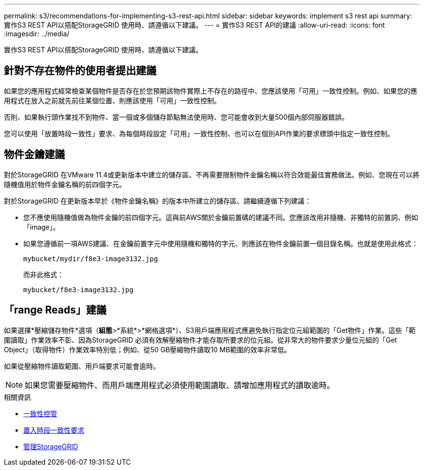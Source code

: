 ---
permalink: s3/recommendations-for-implementing-s3-rest-api.html 
sidebar: sidebar 
keywords: implement s3 rest api 
summary: 實作S3 REST API以搭配StorageGRID 使用時、請遵循以下建議。 
---
= 實作S3 REST API的建議
:allow-uri-read: 
:icons: font
:imagesdir: ../media/


[role="lead"]
實作S3 REST API以搭配StorageGRID 使用時、請遵循以下建議。



== 針對不存在物件的使用者提出建議

如果您的應用程式經常檢查某個物件是否存在於您預期該物件實際上不存在的路徑中、您應該使用「可用」一致性控制。例如、如果您的應用程式在放入之前就先前往某個位置、則應該使用「可用」一致性控制。

否則、如果執行頭作業找不到物件、當一個或多個儲存節點無法使用時、您可能會收到大量500個內部伺服器錯誤。

您可以使用「放置時段一致性」要求、為每個時段設定「可用」一致性控制、也可以在個別API作業的要求標頭中指定一致性控制。



== 物件金鑰建議

對於StorageGRID 在VMware 11.4或更新版本中建立的儲存區、不再需要限制物件金鑰名稱以符合效能最佳實務做法。例如、您現在可以將隨機值用於物件金鑰名稱的前四個字元。

對於StorageGRID 在更新版本早於《物件金鑰名稱》的版本中所建立的儲存區、請繼續遵循下列建議：

* 您不應使用隨機值做為物件金鑰的前四個字元。這與前AWS關於金鑰前置碼的建議不同。您應該改用非隨機、非獨特的前置詞、例如「image」。
* 如果您遵循前一項AWS建議、在金鑰前置字元中使用隨機和獨特的字元、則應該在物件金鑰前置一個目錄名稱。也就是使用此格式：
+
[listing]
----
mybucket/mydir/f8e3-image3132.jpg
----
+
而非此格式：

+
[listing]
----
mybucket/f8e3-image3132.jpg
----




== 「range Reads」建議

如果選擇*壓縮儲存物件*選項（*組態*>*系統*>*網格選項*）、S3用戶端應用程式應避免執行指定位元組範圍的「Get物件」作業。這些「範圍讀取」作業效率不彰、因為StorageGRID 必須有效解壓縮物件才能存取所要求的位元組。從非常大的物件要求少量位元組的「Get Object」（取得物件）作業效率特別低；例如、從50 GB壓縮物件讀取10 MB範圍的效率非常低。

如果從壓縮物件讀取範圍、用戶端要求可能會逾時。


NOTE: 如果您需要壓縮物件、而用戶端應用程式必須使用範圍讀取、請增加應用程式的讀取逾時。

.相關資訊
* xref:consistency-controls.adoc[一致性控管]
* xref:put-bucket-consistency-request.adoc[置入時段一致性要求]
* xref:../admin/index.adoc[管理StorageGRID]

